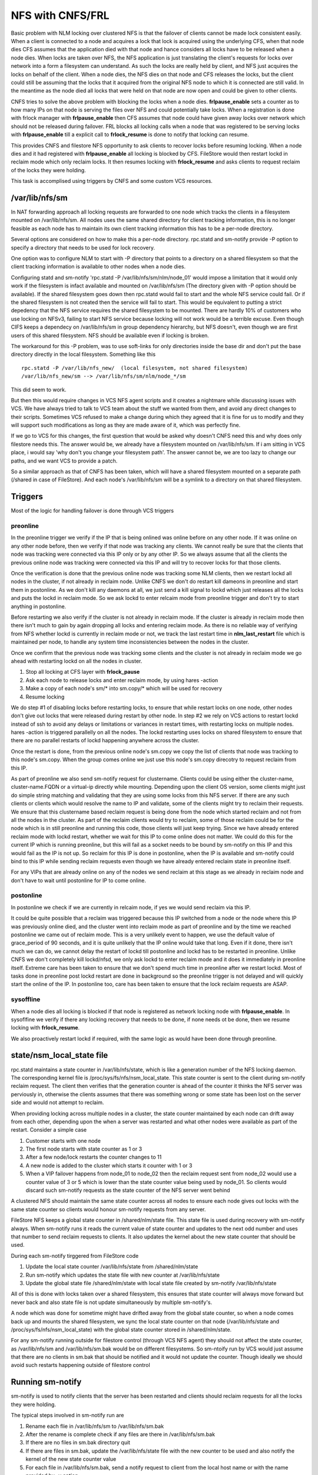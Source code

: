 NFS with CNFS/FRL
=================

Basic problem with NLM locking over clustered NFS is that the failover of clients cannot be made lock consistent easily. When a client is connected to a node and acquires a lock that lock is acquired using the underlying CFS, when that node dies CFS assumes that the application died with that node and hance considers all locks have to be released when a node dies. When locks are taken over NFS, the NFS application is just translating the client's requests for locks over network into a form a filesystem can understand. As such the locks are really held by client, and NFS just acquires the locks on behalf of the client. When a node dies, the NFS dies on that node and CFS releases the locks, but the client could still be assuming that the locks that it acquired from the original NFS node to which it is connected are still valid. In the meantime as the node died all locks that were held on that node are now open and could be given to other clients. 

CNFS tries to solve the above problem with blocking the locks when a node dies. **frlpause_enable** sets a counter as to how many IPs on that node is serving the files over NFS and could potentially take locks. When a registration is done with frlock manager with **frlpause_enable** then CFS assumes that node could have given away locks over network which should not be released during failover. FRL blocks all locking calls when a node that was registered to be serving locks with **frlpause_enable** till a explicit call to **frlock_resume** is done to notify that locking can resume. 

This provides CNFS and filestore NFS opportunity to ask clients to recover locks before resuming locking. When a node dies and it had registered with **frlpause_enable** all locking is blocked by CFS. FileStore would then restart lockd in reclaim mode which only reclaim locks. It then resumes locking with **frlock_resume** and asks clients to request reclaim of the locks they were holding. 

This task is accomplised using triggers by CNFS and some custom VCS resources. 

/var/lib/nfs/sm
---------------
In NAT forwarding approach all locking requests are forwarded to one node which tracks the clients in a filesystem mounted on /var/lib/nfs/sm. All nodes uses the same shared directory for client tracking information, this is no longer feasible as each node has to maintain its own client tracking information this has to be a per-node directory.

Several options are considered on how to make this a per-node directory. rpc.statd and sm-notify provide -P option to specify a directory that needs to be used for lock recovery. 

One option was to configure NLM to start with -P directory that points to a directory on a shared filesystem so that the client tracking information is available to other nodes when a node dies.

Configuring statd and sm-notify 'rpc.statd -P /var/lib/nfs/sm/nlm/node_01' would impose a limitation that it would only work if the filesystem is infact available and mounted on /var/lib/nfs/sm (The directory given with -P option should be available). If the shared filesystem goes down then rpc.statd would fail to start and the whole NFS service could fail. Or if the shared filesystem is not created then the service will fail to start. This would be equivalent to putting a strict depedency that the NFS service requires the shared filesystem to be mounted. There are hardly 10% of customers who use locking on NFSv3, failing to start NFS service because locking will not work would be a terrible excuse. Even though CIFS keeps a dependecy on /var/lib/nfs/sm in group dependency hierarchy, but NFS doesn't, even though we are first users of this shared filesystem. NFS should be available even if locking is broken. 

The workaround for this -P problem, was to use soft-links for only directories inside the base dir and don't put the base directory directly in the local filesystem. Something like this

::

	rpc.statd -P /var/lib/nfs_new/  (local filesystem, not shared filesystem)
	/var/lib/nfs_new/sm --> /var/lib/nfs/sm/nlm/node_*/sm

This did seem to work. 

But then this would require changes in VCS NFS agent scripts and it creates a nightmare while discussing issues with VCS. We have always tried to talk to VCS team about the stuff we wanted from them, and avoid any direct changes to their scripts. Sometimes VCS refused to make a change during which they agreed that it is fine for us to modify and they will support such modifications as long as they are made aware of it, which was perfectly fine.

If we go to VCS for this changes, the first question that would be asked why doesn't CNFS need this and why does only filestore needs this. The answer would be, we already have a filesystem mounted on /var/lib/nfs/sm. If i am sitting in VCS place, i would say 'why don't you change your filesystem path'. The answer cannot be, we are too lazy to change our paths, and we want VCS to provide a patch.

So a similar approach as that of CNFS has been taken, which will have a shared filesystem mounted on a separate path (/shared in case of FileStore). And each node's /var/lib/nfs/sm will be a symlink to a directory on that shared filesystem. 


Triggers
--------
Most of the logic for handling failover is done through VCS triggers

=========
preonline
=========
In the preonline trigger we verify if the IP that is being onlined was online before on any other node. If it was online on any other node before, then we verify if that node was tracking any clients. We cannot really be sure that the clients that node was tracking were connected via this IP only or by any other IP. So we always assume that all the clients the previous online node was tracking were connected via this IP and will try to recover locks for that those clients.

Once the verification is done that the previous online node was tracking some NLM clients, then we restart lockd all nodes in the cluster, if not already in reclaim node. Unlike CNFS we don't do restart kill dameons in preonline and start them in postonline. As we don't kill any daemons at all, we just send a kill signal to lockd which just releases all the locks and puts the lockd in reclaim mode. So we ask lockd to enter relcaim mode from preonline trigger and don't try to start anything in postonline. 

Before restarting we also verify if the cluster is not already in reclaim mode. If the cluster is already in reclaim mode then there isn't much to gain by again dropping all locks and entering reclaim mode. As there is no reliable way of verifying from NFS whether lockd is currently in reclaim mode or not, we track the last restart time in **nlm_last_restart** file which is maintained per node, to handle any system time inconsistencies between the nodes in the cluster. 

Once we confirm that the previous node was tracking some clients and the cluster is not already in reclaim mode we go ahead with restarting lockd on all the nodes in cluster.

1.	Stop all locking at CFS layer with **frlock_pause** 
2.	Ask each node to release locks and enter reclaim mode, by using hares -action
3.	Make a copy of each node's sm/* into sm.copy/* which will be used for recovery
4.	Resume locking

We do step #1 of disabling locks before restarting locks, to ensure that while restart locks on one node, other nodes don't give out locks that were released during restart by other node. In step #2 we rely on VCS actions to restart lockd instead of ssh to avoid any delays or limitations or variances in restart times, with restarting locks on multiple nodes. hares -action is triggered parallelly on all the nodes. The lockd restarting uses locks on shared filesystem to ensure that there are no parallel restarts of lockd happening anywhere across the cluster.

Once the restart is done, from the previous online node's sm.copy we copy the list of clients that node was tracking to this node's sm.copy. When the group comes online we just use this node's sm.copy direcotry to request reclaim from this IP. 

As part of preonline we also send sm-notify request for clustername. Clients could be using either the cluster-name, cluster-name.FQDN or a virtual-ip directly while mounting. Depending upon the client OS version, some clients might just do simple string matching and validating that they are using some locks from this NFS server. If there are any such clients or clients which would resolve the name to IP and validate, some of the clients might try to reclaim their requests. We ensure that this clustername based reclaim request is being done from the node which started reclaim and not from all the nodes in the cluster. As part of the reclaim clients would try to reclaim, some of those reclaim could be for the node which is in still preonline and running this code, those clients will just keep trying. Since we have already entered reclaim mode with lockd restart, whether we wait for this IP to come online does not matter. We could do this for the current IP which is running preonline, but this will fail as a socket needs to be bound by sm-notify on this IP and this would fail as the IP is not up. So reclaim for this IP is done in postonline, when the IP is available and sm-notify could bind to this IP while sending reclaim requests even though we have already entered reclaim state in preonline itself.

For any VIPs that are already online on any of the nodes we send reclaim at this stage as we already in reclaim node and don't have to wait until postonline for IP to come online. 

==========
postonline
==========
In postonline we check if we are currently in relcaim node, if yes we would send reclaim via this IP.

It could be quite possible that a reclaim was triggered because this IP switched from a node or the node where this IP was previously online died, and the cluster went into reclaim mode as part of preonline and by the time we reached postonline we came out of reclaim mode. This is a very unlikely event to happen, we use the default value of grace_period of 90 seconds, and it is quite unlikely that the IP online would take that long. Even if it done, there isn't much we can do, we cannot delay the restart of lockd till postonline and lockd has to be restarted in preonline. Unlike CNFS we don't completely kill lockd/nfsd, we only ask lockd to enter reclaim mode and it does it immediately in preonline itself. Extreme care has been taken to ensure that we don't spend much time in preonline after we restart lockd. Most of tasks done in preonline post lockd restart are done in background so the preonline trigger is not delayed and will quickly start the online of the IP. In postonline too, care has been taken to ensure that the lock reclaim requests are ASAP.

==========
sysoffline
==========
When a node dies all locking is blocked if that node is registered as network locking node with **frlpause_enable**. In sysoflfine we verify if there any locking recovery that needs to be done, if none needs ot be done, then we resume locking with **frlock_resume**. 

We also proactively restart lockd if required, with the same logic as would have been done through preonline. 

state/nsm_local_state file
--------------------------
rpc.statd maintains a state counter in /var/lib/nfs/state, which is like a generation number of the NFS locking daemon. The corresponding kernel file is /proc/sys/fs/nfs/nsm_local_state. This state counter is sent to the client during sm-notify reclaim request. The client then verifies that the generation counter is ahead of the counter it thinks the NFS server was perviously in, otherwise the clients assumes that there was something wrong or some state has been lost on the server side and would not attempt to reclaim. 

When providing locking across multiple nodes in a cluster, the state counter maintained by each node can drift away from each other, depending upon the when a server was restarted and what other nodes were available as part of the restart. Consider a simple case 

1. Customer starts with one node
2. The first node starts with state counter as 1 or 3
3. After a few node/lock restarts the counter changes to 11
4. A new node is added to the cluster which starts it counter with 1 or 3
5. When a VIP failover happens from node_01 to node_02 then the reclaim request sent from node_02 would use a counter value of 3 or 5 which is lower than the state counter value being used by node_01. So clients would discard such sm-notify requests as the state counter of the NFS server went behind

A clustered NFS should maintain the same state counter across all nodes to ensure each node gives out locks with the same state counter so clients would honour sm-notify requests from any server. 

FileStore NFS keeps a global state counter in /shared/nlm/state file. This state file is used during recovery with sm-notify always. When sm-notify runs it reads the current value of state counter and updates to the next odd number and uses that number to send reclaim requests to clients. It also updates the kernel about the new state counter that should be used. 

During each sm-notify tirggered from FileStore code

1. Update the local state counter /var/lib/nfs/state from /shared/nlm/state
2. Run sm-notify which updates the state file with new counter at /var/lib/nfs/state
3. Update the global state file /shared/nlm/state with local state file created by sm-notify /var/lib/nfs/state

All of this is done with locks taken over a shared filesystem, this ensures that state counter will always move forward but never back and also state file is not update simultaneously by multiple sm-notify's. 

A node which was done for sometime might have drifted away from the global state counter, so when a node comes back up and mounts the shared filesystem, we sync the local state counter on that node (/var/lib/nfs/state and /proc/sys/fs/nfs/nsm_local_state) with the global state counter stored in /shared/nlm/state.

For any sm-notify running outside for filestore control (through VCS NFS agent) they should not affect the state counter, as /var/lib/nfs/sm and /var/lib/nfs/sm.bak would be on different filesystems. So sm-ntoify run by VCS would just assume that there are no clients in sm.bak that should be notified and it would not update the counter. Though ideally we should avoid such restarts happening outside of filestore control

Running sm-notify
-----------------
sm-notify is used to notify clients that the server has been restarted and clients should reclaim requests for all the locks they were holding. 

The typical steps involved in sm-notify run are

1. Rename each flie in /var/lib/nfs/sm to /var/lib/nfs/sm.bak
2. After the rename is complete check if any files are there in /var/lib/nfs/sm.bak
3. If there are no files in sm.bak directory quit
4. If there are files in sm.bak, update the /var/lib/nfs/state file with the new counter to be used and also notify the kernel of the new state counter value
5. For each file in /var/lib/nfs/sm.bak, send a notify request to client from the local host name or with the name provided by -v option. 
6. Once each file is processed in pervious step, the file is deleted as the client has been notified. It is not a bunch-delete at the end of notifying all the clients

The above steps are described to highlight the problems that could be faced when running multiple sm-notify requests from a node. If multiple sm-notify are running over the same directory (say /var/lib/nfs) then they would be using same sm.bak and as each sm-notify would be deleting files after they have processed each one of them, it could result in potentinally one sm-notify deleting files in sm.bak before other sm-notify reads and processes it. 

To avoid the situation where multiple sm-notify's are running over the same sm.bak directory, each sm-notify fired by FileStore uses its own temporary directory created. This directory is also updated with the correct value state counter from the global state counter before running sm-notify. Typically each sm-notify would run on a directory /tmp/nlm/<ip>. These directories are created and destroyed as needed. They are created on local /tmp filesystem instead of shared filesystem as these are just copies of sm/sm.copy directories in shared filesystem, and it also reduces the amount of space required on shared filesystem for NLM locking.

For any sm-notify running outside for filestore control (through VCS NFS agent) they should not affect the state counter, as /var/lib/nfs/sm and /var/lib/nfs/sm.bak would be on different filesystems. So sm-ntoify run by VCS would just assume that there are no clients in sm.bak that should be notified and it would not update the counter. Though ideally we should avoid such restarts happening outside of filestore control

frlpause_enable/disable
-----------------------
Unlike CNFS we don't do enable/disable as part of IP online, we do enable/disable as part of shared FS online/offline. 

Logically CFS would only need to know that are network locks that could have been given from a node or not. It should not care how many IPs are online on any node. Unlike CNFS we allow NFS to be running even when the shared filesystem is not available (as long as it is not available on all the nodes, global failure), in which case NFS locking would not work so it would not make sense to tell CFS to block locks.

Known Issues/Limitations/hacks
------------------------------
Even with new FRL based locking we still rely on TCPConnTrack for tracking locking connections and statd has some bugs while converting IPs to names. If a IP cannot be resolved to a name then statd incorrectly uses the local node name as the client name and starts tracking that client. So TCPConnTrack will be used to monitor all clients connecting to NLM.

Stale symlinks (/var/lib/nfs/sm will be a symlink to /shared/nlm/<nodename>/sm, if /shared is not mounted then it would be a stale symlink) cause locking requests to fail but lockd/statd will start. statd needs /var/lib/nfs to exist, when creating files it needs /var/lib/nfs/sm. If /var/lib/nfs/sm is state, the statd daemon will start, but when it tries to create a file in /var/lib/nfs/sm it fails and client gets an error
